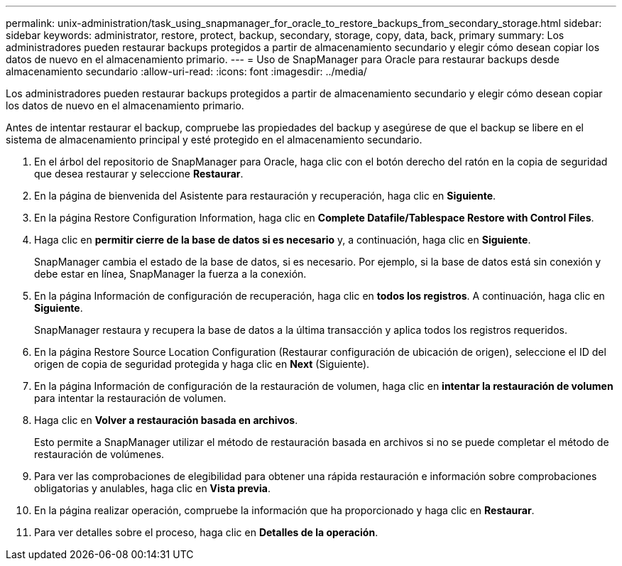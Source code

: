 ---
permalink: unix-administration/task_using_snapmanager_for_oracle_to_restore_backups_from_secondary_storage.html 
sidebar: sidebar 
keywords: administrator, restore, protect, backup, secondary, storage, copy, data, back, primary 
summary: Los administradores pueden restaurar backups protegidos a partir de almacenamiento secundario y elegir cómo desean copiar los datos de nuevo en el almacenamiento primario. 
---
= Uso de SnapManager para Oracle para restaurar backups desde almacenamiento secundario
:allow-uri-read: 
:icons: font
:imagesdir: ../media/


[role="lead"]
Los administradores pueden restaurar backups protegidos a partir de almacenamiento secundario y elegir cómo desean copiar los datos de nuevo en el almacenamiento primario.

Antes de intentar restaurar el backup, compruebe las propiedades del backup y asegúrese de que el backup se libere en el sistema de almacenamiento principal y esté protegido en el almacenamiento secundario.

. En el árbol del repositorio de SnapManager para Oracle, haga clic con el botón derecho del ratón en la copia de seguridad que desea restaurar y seleccione *Restaurar*.
. En la página de bienvenida del Asistente para restauración y recuperación, haga clic en *Siguiente*.
. En la página Restore Configuration Information, haga clic en *Complete Datafile/Tablespace Restore with Control Files*.
. Haga clic en *permitir cierre de la base de datos si es necesario* y, a continuación, haga clic en *Siguiente*.
+
SnapManager cambia el estado de la base de datos, si es necesario. Por ejemplo, si la base de datos está sin conexión y debe estar en línea, SnapManager la fuerza a la conexión.

. En la página Información de configuración de recuperación, haga clic en *todos los registros*. A continuación, haga clic en *Siguiente*.
+
SnapManager restaura y recupera la base de datos a la última transacción y aplica todos los registros requeridos.

. En la página Restore Source Location Configuration (Restaurar configuración de ubicación de origen), seleccione el ID del origen de copia de seguridad protegida y haga clic en *Next* (Siguiente).
. En la página Información de configuración de la restauración de volumen, haga clic en *intentar la restauración de volumen* para intentar la restauración de volumen.
. Haga clic en *Volver a restauración basada en archivos*.
+
Esto permite a SnapManager utilizar el método de restauración basada en archivos si no se puede completar el método de restauración de volúmenes.

. Para ver las comprobaciones de elegibilidad para obtener una rápida restauración e información sobre comprobaciones obligatorias y anulables, haga clic en *Vista previa*.
. En la página realizar operación, compruebe la información que ha proporcionado y haga clic en *Restaurar*.
. Para ver detalles sobre el proceso, haga clic en *Detalles de la operación*.

